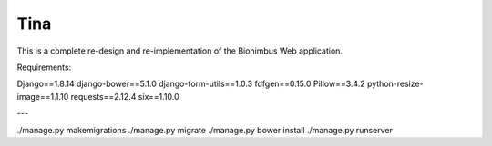 Tina
====

This is a complete re-design and re-implementation of the Bionimbus Web application.

Requirements:

Django==1.8.14
django-bower==5.1.0
django-form-utils==1.0.3
fdfgen==0.15.0
Pillow==3.4.2
python-resize-image==1.1.10
requests==2.12.4
six==1.10.0

---

./manage.py makemigrations
./manage.py migrate
./manage.py bower install
./manage.py runserver

